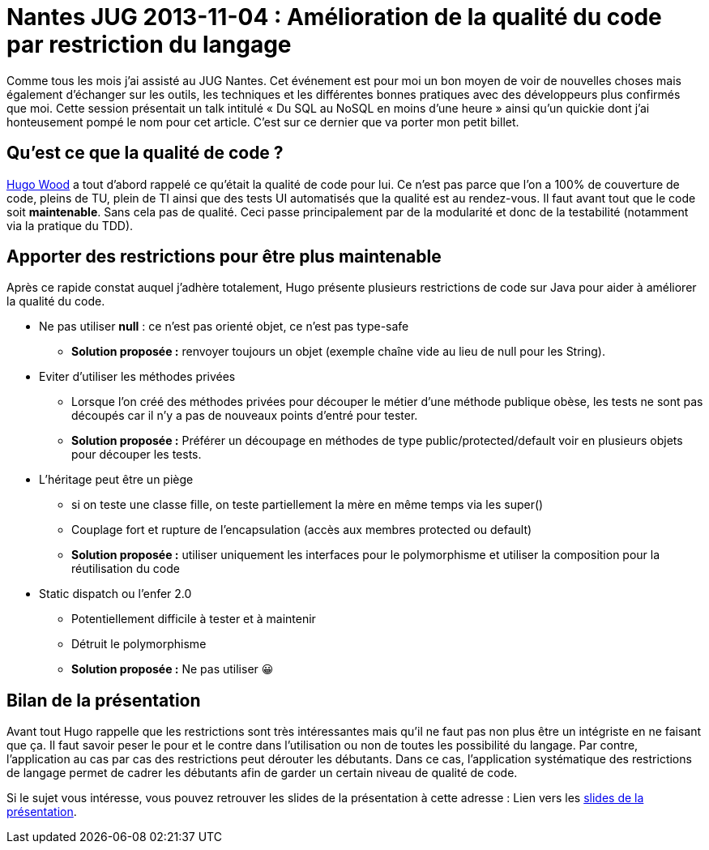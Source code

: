 = Nantes JUG 2013-11-04 : Amélioration de la qualité du code par restriction du langage
:hp-tags: Nantes JUG,java
:published_at: 2013-11-08

Comme tous les mois j’ai assisté au JUG Nantes. Cet événement est pour moi un bon moyen de voir de nouvelles choses mais également d’échanger sur les outils, les techniques et les différentes bonnes pratiques avec des développeurs plus confirmés que moi. Cette session présentait un talk intitulé « Du SQL au NoSQL en moins d’une heure » ainsi qu’un quickie dont j’ai honteusement pompé le nom pour cet article. C’est sur ce dernier que va porter mon petit billet.


== Qu’est ce que la qualité de code ?

http://www.hugowood.net/[Hugo Wood] a tout d’abord rappelé ce qu’était la qualité de code pour lui. Ce n’est pas parce que l’on a 100% de couverture de code, pleins de TU, plein de TI ainsi que des tests UI automatisés que la qualité est au rendez-vous. Il faut avant tout que le code soit *maintenable*. Sans cela pas de qualité. Ceci passe principalement par de la modularité et donc de la testabilité (notamment via la pratique du TDD).	

== Apporter des restrictions pour être plus maintenable

Après ce rapide constat auquel j’adhère totalement, Hugo présente plusieurs restrictions de code sur Java pour aider à améliorer la qualité du code.

* Ne pas utiliser *null* : ce n’est pas orienté objet, ce n’est pas type-safe
** *Solution proposée :* renvoyer toujours un objet (exemple chaîne vide au lieu de null pour les String).
* Eviter d’utiliser les méthodes privées 
** Lorsque l’on créé des méthodes privées pour découper le métier d’une méthode publique obèse, les tests ne sont pas découpés car il n’y a pas de nouveaux points d’entré pour tester.
** *Solution proposée :* Préférer un découpage en méthodes de type public/protected/default voir en plusieurs objets pour découper les tests.
* L’héritage peut être un piège 
** si on teste une classe fille, on teste partiellement la mère en même temps via les super()
** Couplage fort et rupture de l’encapsulation (accès aux membres protected ou default)
** *Solution proposée :* utiliser uniquement les interfaces pour le polymorphisme et utiliser la composition pour la réutilisation du code
* Static dispatch ou l’enfer 2.0 
** Potentiellement difficile à tester et à maintenir
** Détruit le polymorphisme
** *Solution proposée :* Ne pas utiliser 😀

== Bilan de la présentation

Avant tout Hugo rappelle que les restrictions sont très intéressantes mais qu’il ne faut pas non plus être un intégriste en ne faisant que ça. Il faut savoir peser le pour et le contre dans l’utilisation ou non de toutes les possibilité du langage. Par contre, l’application au cas par cas des restrictions peut dérouter les débutants. Dans ce cas, l’application systématique des restrictions de langage permet de cadrer les débutants afin de garder un certain niveau de qualité de code.

Si le sujet vous intéresse, vous pouvez retrouver les slides de la présentation à cette adresse : Lien vers les http://fr.slideshare.net/mercury_wood/amliorer-la-qualit-du-code-par-restriction-du-langage[slides de la présentation].